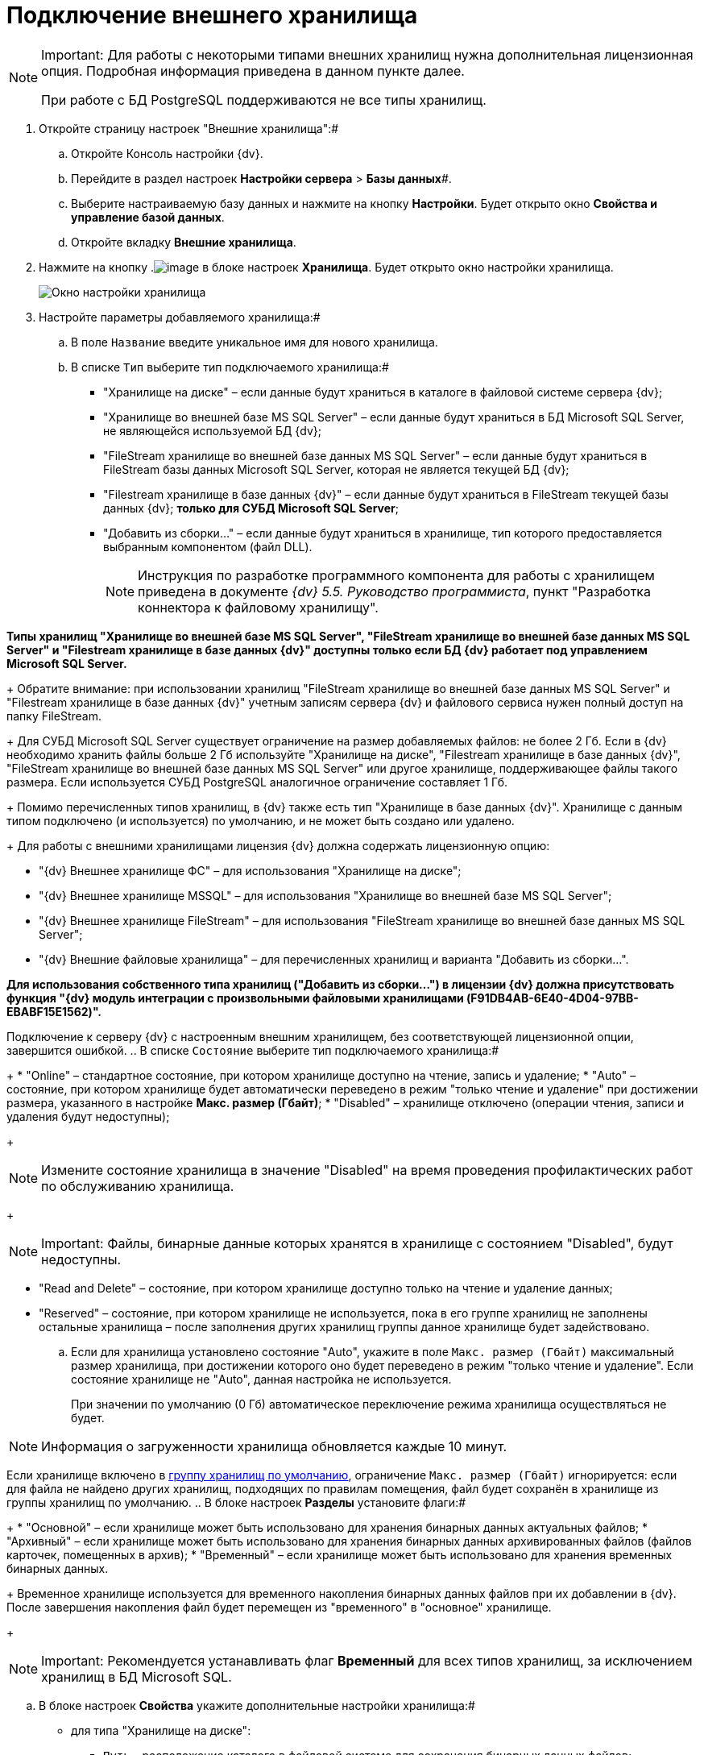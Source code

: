 = Подключение внешнего хранилища

[NOTE]
====
[.note__title]#Important:# Для работы с некоторыми типами внешних хранилищ нужна дополнительная лицензионная опция. Подробная информация приведена в данном пункте далее.

При работе с БД PostgreSQL поддерживаются не все типы хранилищ.
====

. Откройте страницу настроек "Внешние хранилища":#
[loweralpha]
.. Откройте Консоль настройки {dv}.
.. Перейдите в раздел настроек *Настройки сервера* > *Базы данных*#.
.. Выберите настраиваемую базу данных и нажмите на кнопку *Настройки*. Будет открыто окно [.keyword .wintitle]*Свойства и управление базой данных*.
.. Откройте вкладку [.keyword .wintitle]*Внешние хранилища*.
. Нажмите на кнопку .image:Buttons/StorageAdd.png[image] в блоке настроек [.keyword .wintitle]*Хранилища*. Будет открыто окно настройки хранилища.
+
image::CreateStorage.png[Окно настройки хранилища]
. Настройте параметры добавляемого хранилища:#
[loweralpha]
.. В поле [.kbd .ph .userinput]`Название` введите уникальное имя для нового хранилища.
.. В списке [.kbd .ph .userinput]`Тип` выберите тип подключаемого хранилища:#
+
* "Хранилище на диске" – если данные будут храниться в каталоге в файловой системе сервера {dv};
* "Хранилище во внешней базе MS SQL Server" – если данные будут храниться в БД Microsoft SQL Server, не являющейся используемой БД {dv};
* "FileStream хранилище во внешней базе данных MS SQL Server" – если данные будут храниться в FileStream базы данных Microsoft SQL Server, которая не является текущей БД {dv};
* "Filestream хранилище в базе данных {dv}" – если данные будут храниться в FileStream текущей базы данных {dv}; *только для СУБД Microsoft SQL Server*;
* "Добавить из сборки…" – если данные будут храниться в хранилище, тип которого предоставляется выбранным компонентом (файл DLL).
+
[NOTE]
====
Инструкция по разработке программного компонента для работы с хранилищем приведена в документе [.ph]#_{dv} 5.5. Руководство программиста_#, пункт "Разработка коннектора к файловому хранилищу".
====

*Типы хранилищ "Хранилище во внешней базе MS SQL Server", "FileStream хранилище во внешней базе данных MS SQL Server" и "Filestream хранилище в базе данных {dv}" доступны только если БД {dv} работает под управлением Microsoft SQL Server.*
+
Обратите внимание: при использовании хранилищ "FileStream хранилище во внешней базе данных MS SQL Server" и "Filestream хранилище в базе данных {dv}" учетным записям сервера {dv} и файлового сервиса нужен полный доступ на папку FileStream.
+
Для СУБД Microsoft SQL Server существует ограничение на размер добавляемых файлов: не более 2 Гб. Если в {dv} необходимо хранить файлы больше 2 Гб используйте "Хранилище на диске", "Filestream хранилище в базе данных {dv}", "FileStream хранилище во внешней базе данных MS SQL Server" или другое хранилище, поддерживающее файлы такого размера. Если используется СУБД PostgreSQL аналогичное ограничение составляет 1 Гб.
+
Помимо перечисленных типов хранилищ, в {dv} также есть тип "Хранилище в базе данных {dv}". Хранилище с данным типом подключено (и используется) по умолчанию, и не может быть создано или удалено.
+
Для работы с внешними хранилищами лицензия {dv} должна содержать лицензионную опцию:

* "{dv} Внешнее хранилище ФС" – для использования "Хранилище на диске";
* "{dv} Внешнее хранилище MSSQL" – для использования "Хранилище во внешней базе MS SQL Server";
* "{dv} Внешнее хранилище FileStream" – для использования "FileStream хранилище во внешней базе данных MS SQL Server";
* "{dv} Внешние файловые хранилища" – для перечисленных хранилищ и варианта "Добавить из сборки…".

*Для использования собственного типа хранилищ ("Добавить из сборки…") в лицензии {dv} должна присутствовать функция "{dv} модуль интеграции с произвольными файловыми хранилищами (F91DB4AB-6E40-4D04-97BB-EBABF15E1562)".*

Подключение к серверу {dv} с настроенным внешним хранилищем, без соответствующей лицензионной опции, завершится ошибкой.
.. В списке [.kbd .ph .userinput]`Состояние` выберите тип подключаемого хранилища:#
+
* "Online" – стандартное состояние, при котором хранилище доступно на чтение, запись и удаление;
* "Auto" – состояние, при котором хранилище будет автоматически переведено в режим "только чтение и удаление" при достижении размера, указанного в настройке *Макс. размер (Гбайт)*;
* "Disabled" – хранилище отключено (операции чтения, записи и удаления будут недоступны);
+
[NOTE]
====
Измените состояние хранилища в значение "Disabled" на время проведения профилактических работ по обслуживанию хранилища.
====
+
[NOTE]
====
[.note__title]#Important:# Файлы, бинарные данные которых хранятся в хранилище с состоянием "Disabled", будут недоступны.
====
* "Read and Delete" – состояние, при котором хранилище доступно только на чтение и удаление данных;
* "Reserved" – состояние, при котором хранилище не используется, пока в его группе хранилищ не заполнены остальные хранилища – после заполнения других хранилищ группы данное хранилище будет задействовано.
.. Если для хранилища установлено состояние "Auto", укажите в поле [.kbd .ph .userinput]`Макс. размер (Гбайт)` максимальный размер хранилища, при достижении которого оно будет переведено в режим "только чтение и удаление". Если состояние хранилище не "Auto", данная настройка не используется.
+
При значении по умолчанию (0 Гб) автоматическое переключение режима хранилища осуществляться не будет.

[NOTE]
====
Информация о загруженности хранилища обновляется каждые 10 минут.
====

Если хранилище включено в xref:SetDefaultStorage.adoc[группу хранилищ по умолчанию], ограничение [.kbd .ph .userinput]`Макс. размер (Гбайт)` игнорируется: если для файла не найдено других хранилищ, подходящих по правилам помещения, файл будет сохранён в хранилище из группы хранилищ по умолчанию.
.. В блоке настроек [.keyword .wintitle]*Разделы* установите флаги:#
+
* "Основной" – если хранилище может быть использовано для хранения бинарных данных актуальных файлов;
* "Архивный" – если хранилище может быть использовано для хранения бинарных данных архивированных файлов (файлов карточек, помещенных в архив);
* "Временный" – если хранилище может быть использовано для хранения временных бинарных данных.
+
Временное хранилище используется для временного накопления бинарных данных файлов при их добавлении в {dv}. После завершения накопления файл будет перемещен из "временного" в "основное" хранилище.
+
[NOTE]
====
[.note__title]#Important:# Рекомендуется устанавливать флаг *Временный* для всех типов хранилищ, за исключением хранилищ в БД Microsoft SQL.
====
.. В блоке настроек [.keyword .wintitle]*Свойства* укажите дополнительные настройки хранилища:#
+
* для типа "Хранилище на диске":
** [.kbd .ph .userinput]`Путь` – расположение каталога в файловой системе для сохранения бинарных данных файлов;
* для типа "Хранилище во внешней базе MS SQL Server":
** [.kbd .ph .userinput]`Строка соединения` – строка соединения с БД в формате "Data Source=ServerName;Initial Catalog=DatabaseName;User ID=UserName;Password=UserPassword";
+
Строка подключения должна содержать данные для подключения к внешней БД (по отношению к БД {dv}), в которую будут сохраняться бинарные данные файлов. *Не указывайте текущую или любую другую БД {dv} – это может привести к поломке БД.*
** [.kbd .ph .userinput]`Таймаут (с)` – время ожидания ответа от сервера в секундах;
* для типа "FileStream хранилище во внешней базе данных MS SQL Server":
** [.kbd .ph .userinput]`Строка соединения` – строка соединения с БД в формате "Data Source=ServerName;Initial Catalog=DatabaseName;User ID=UserName;Password=UserPassword";
+
Строка подключения должна содержать данные для подключения к внешней БД (по отношению к БД {dv}), в которую будут сохраняться бинарные данные файлов. *Не указывайте текущую или любую другую БД {dv} – это может привести к поломке БД.*
** [.kbd .ph .userinput]`Папка` – расположение каталога на сервере СУБД для бинарных данных файлов, вытесняемых FileStream;
** [.kbd .ph .userinput]`Таймаут (с)` – время ожидания ответа от сервера в секундах;
* для типа "Filestream хранилище в базе данных {dv}":
** [.kbd .ph .userinput]`Папка` – расположение каталога для вытесняемых в FileStream бинарных данных файлов на сервере СУБД Microsoft SQL Server;
* для типа "Добавить из сборки…" список дополнительных параметров определяется собственной реализацией типа хранилища.
. Нажмите на кнопку *ОК*. Хранилище будет добавлено в список хранилищ.
+
Новая конфигурация будет применена в течение 10 минут.
. xref:AddStorageToStoragesGroup.adoc[Включите хранилище в группу хранилищ].

* Для изменения настроек хранилища: выберите его в списке [.keyword .wintitle]*Хранилища* и нажмите на кнопку .image:Buttons/StorageEdit.png[image]. Тип хранилища не может быть изменен.
* Для удаления хранилища: выберите его в списке [.keyword .wintitle]*Хранилища* и нажмите на кнопку .image:Buttons/StorageDelete.png[image]. Хранилище также будет удалено из всех групп хранилищ. Стандартное хранилище "Databases" (приведено название по умолчанию) не может быть удалено.
+
[NOTE]
====
[.note__title]#Important:# Перед удалением хранилища убедитесь, что данные, которые в нем размещены, не используются в карточках, т.к. после удаления (хранилища) файлы, которые хранились в нем, будут недоступны.
====

